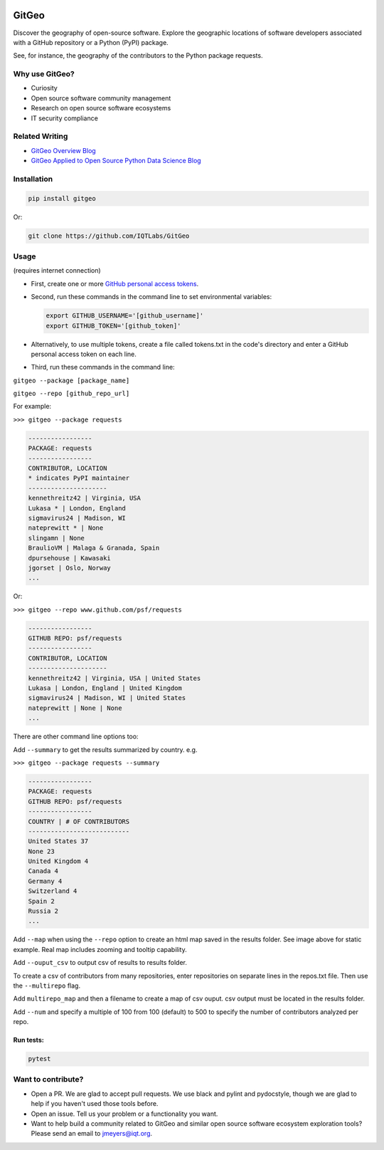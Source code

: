 .. image:: https://github.com/IQTLabs/GitGeo/workflows/Python%20package/badge.svg
   :target: https://github.com/IQTLabs/GitGeo/workflows/Python%20package/badge.svg
   :alt: GitHub Actions Unit Tests


.. image:: https://codecov.io/gh/IQTLabs/GitGeo/branch/main/graph/badge.svg?token=W5DVGL0VMN
   :target: https://codecov.io/gh/IQTLabs/GitGeo
   :alt: codecov


.. image:: https://api.codacy.com/project/badge/Grade/5eb7fb4f74b04e83b0ce967a75b460f5
   :target: https://app.codacy.com/gh/IQTLabs/GitGeo?utm_source=github.com&utm_medium=referral&utm_content=IQTLabs/GitGeo&utm_campaign=Badge_Grade
   :alt: Codacy Badge


.. image:: https://mperlet.github.io/pybadge/badges/10.svg
   :target: https://mperlet.github.io/pybadge/badges/10.svg
   :alt: pylint Score


.. image:: https://github.com/IQTLabs/GitGeo/blob/main/badges/python_versions_supported.svg
   :target: https://github.com/IQTLabs/GitGeo/blob/main/badges/python_versions_supported.svg
   :alt: Python Versions Supported


.. image:: https://github.com/IQTLabs/GitGeo/workflows/CodeQL/badge.svg
   :target: https://github.com/IQTLabs/GitGeo/workflows/CodeQL/badge.svg
   :alt: CodeQL


.. image:: https://img.shields.io/badge/security-bandit-yellow.svg
   :target: https://github.com/PyCQA/bandit
   :alt: security: bandit


.. image:: https://img.shields.io/badge/code%20style-black-000000.svg
   :target: https://github.com/psf/black
   :alt: Code style: black


GitGeo
======

Discover the geography of open-source software. Explore the geographic locations of software developers associated with a GitHub repository or a Python (PyPI) package.

See, for instance, the geography of the contributors to the Python package requests.


.. image:: map_image.JPG
   :target: map_image.JPG
   :alt: map_image


Why use GitGeo?
---------------


* Curiosity
* Open source software community management
* Research on open source software ecosystems
* IT security compliance


Related Writing
---------------

* `GitGeo Overview Blog <https://www.iqt.org/gitgeo-discover-the-geography-of-open-source-software/>`_
* `GitGeo Applied to Open Source Python Data Science Blog <https://www.iqt.org/the-geography-of-open-source-data-science-mapping-anaconda-code-contributors/>`_


Installation
------------

.. code-block:: bash

   pip install gitgeo
   
Or:

.. code-block:: bash

   git clone https://github.com/IQTLabs/GitGeo

Usage
-----

(requires internet connection)


* 
  First, create one or more `GitHub personal access tokens <https://docs.github.com/en/github/authenticating-to-github/creating-a-personal-access-token>`_.

* 
  Second, run these commands in the command line to set environmental variables:

  .. code-block:: bash

     export GITHUB_USERNAME='[github_username]'
     export GITHUB_TOKEN='[github_token]'

* 
  Alternatively, to use multiple tokens, create a file called tokens.txt in the code's directory and enter
  a GitHub personal access token on each line.

* 
  Third, run these commands in the command line:

``gitgeo --package [package_name]``

``gitgeo --repo [github_repo_url]``

For example:

``>>> gitgeo --package requests``

.. code-block::

   -----------------
   PACKAGE: requests
   -----------------
   CONTRIBUTOR, LOCATION
   * indicates PyPI maintainer
   ---------------------
   kennethreitz42 | Virginia, USA
   Lukasa * | London, England
   sigmavirus24 | Madison, WI
   nateprewitt * | None
   slingamn | None
   BraulioVM | Malaga & Granada, Spain
   dpursehouse | Kawasaki
   jgorset | Oslo, Norway
   ...

Or:

``>>> gitgeo --repo www.github.com/psf/requests``

.. code-block::

   -----------------
   GITHUB REPO: psf/requests
   -----------------
   CONTRIBUTOR, LOCATION
   ---------------------
   kennethreitz42 | Virginia, USA | United States
   Lukasa | London, England | United Kingdom
   sigmavirus24 | Madison, WI | United States
   nateprewitt | None | None
   ...

There are other command line options too:

Add ``--summary`` to get the results summarized by country. e.g.

``>>> gitgeo --package requests --summary``

.. code-block::

   -----------------
   PACKAGE: requests
   GITHUB REPO: psf/requests
   -----------------
   COUNTRY | # OF CONTRIBUTORS
   ---------------------------
   United States 37
   None 23
   United Kingdom 4
   Canada 4
   Germany 4
   Switzerland 4
   Spain 2
   Russia 2
   ...

Add ``--map`` when using the ``--repo`` option to create an html map
saved in the results folder. See image above for static example. Real map
includes zooming and tooltip capability.

Add ``--ouput_csv`` to output csv of results to results folder.

To create a csv of contributors from many repositories, enter repositories
on separate lines in the repos.txt file. Then use the ``--multirepo`` flag.

Add ``multirepo_map`` and then a filename to create a map of csv ouput. csv output must be located in the results folder.

Add ``--num`` and specify a multiple of 100 from 100 (default) to 500 to
specify the number of contributors analyzed per repo.

Run tests:
^^^^^^^^^^

.. code-block:: bash

   pytest

Want to contribute?
-------------------


* Open a PR. We are glad to accept pull requests. We use black and pylint and
  pydocstyle, though we are glad to help if you haven't used those tools before.
* Open an issue. Tell us your problem or a functionality you want.
* Want to help build a community related to GitGeo and similar open source software
  ecosystem exploration tools? Please send an email to jmeyers@iqt.org.
